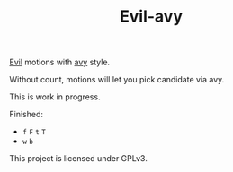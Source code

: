 #+TITLE:Evil-avy
[[https://github.com/emacs-evil/evil][Evil]] motions with [[https://github.com/abo-abo/avy][avy]] style.

Without count, motions will let you pick candidate via avy.

This is work in progress.

Finished:
- =f= =F= =t= =T=
- =w= =b=

This project is licensed under GPLv3.
